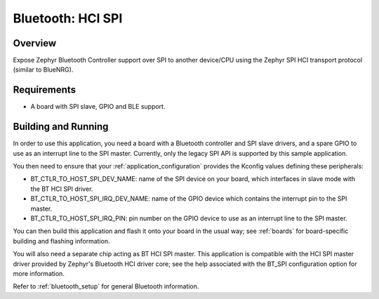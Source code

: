 .. _bluetooth_hci_spi:

Bluetooth: HCI SPI
##################

Overview
********

Expose Zephyr Bluetooth Controller support over SPI to another device/CPU using
the Zephyr SPI HCI transport protocol (similar to BlueNRG).

Requirements
************

* A board with SPI slave, GPIO and BLE support.

Building and Running
********************

In order to use this application, you need a board with a Bluetooth
controller and SPI slave drivers, and a spare GPIO to use as an
interrupt line to the SPI master. Currently, only the legacy SPI API
is supported by this sample application.

You then need to ensure that your :ref:`application_configuration`
provides the Kconfig values defining these peripherals:

- BT_CTLR_TO_HOST_SPI_DEV_NAME: name of the SPI device on your
  board, which interfaces in slave mode with the BT HCI SPI driver.

- BT_CTLR_TO_HOST_SPI_IRQ_DEV_NAME: name of the GPIO device
  which contains the interrupt pin to the SPI master.

- BT_CTLR_TO_HOST_SPI_IRQ_PIN: pin number on the GPIO device to
  use as an interrupt line to the SPI master.

You can then build this application and flash it onto your board in
the usual way; see :ref:`boards` for board-specific building and
flashing information.

You will also need a separate chip acting as BT HCI SPI master. This
application is compatible with the HCI SPI master driver provided by
Zephyr's Bluetooth HCI driver core; see the help associated with the
BT_SPI configuration option for more information.

Refer to :ref:`bluetooth_setup` for general Bluetooth information.
